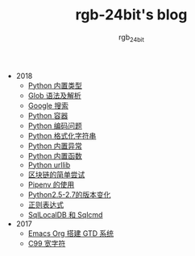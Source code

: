 #+TITLE:      rgb-24bit's blog
#+AUTHOR:     rgb_24bit
#+EMAIL:      rgb-24bit@foxmail.com

- 2018
  - [[file:2018/python-build-in-type.org][Python 内置类型]]
  - [[file:2018/glob.org][Glob 语法及解析]]
  - [[file:2018/google.org][Google 搜索]]
  - [[file:2018/python-collection.org][Python 容器]]
  - [[file:2018/python-coding.org][Python 编码问题]]
  - [[file:2018/python-format-string.org][Python 格式化字符串]]
  - [[file:2018/python-build-in-exception.org][Python 内置异常]]
  - [[file:2018/python-build-in-function.org][Python 内置函数]]
  - [[file:2018/python-urllib.org][Python urllib]]
  - [[file:2018/blockchain.org][区块链的简单尝试]]
  - [[file:2018/pipenv.org][Pipenv 的使用]]
  - [[file:2018/python2.5-2.7.org][Python2.5-2.7的版本变化]]
  - [[file:2018/regex.org][正则表达式]]
  - [[file:2018/sqllocaldb-sqlcmd.org][SqlLocalDB 和 Sqlcmd]]
- 2017
  - [[file:2017/org-gtd.org][Emacs Org 搭建 GTD 系统]]
  - [[file:2017/c99-wchar.org][C99 宽字符]]
